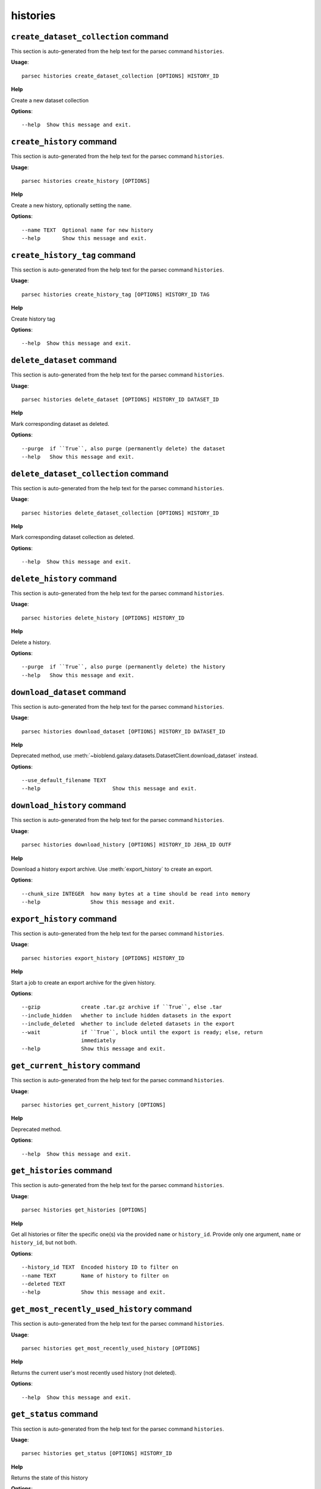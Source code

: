 histories
=========

``create_dataset_collection`` command
-------------------------------------

This section is auto-generated from the help text for the parsec command
``histories``.

**Usage**::

    parsec histories create_dataset_collection [OPTIONS] HISTORY_ID

**Help**

Create a new dataset collection

**Options**::


      --help  Show this message and exit.
    

``create_history`` command
--------------------------

This section is auto-generated from the help text for the parsec command
``histories``.

**Usage**::

    parsec histories create_history [OPTIONS]

**Help**

Create a new history, optionally setting the ``name``.

**Options**::


      --name TEXT  Optional name for new history
      --help       Show this message and exit.
    

``create_history_tag`` command
------------------------------

This section is auto-generated from the help text for the parsec command
``histories``.

**Usage**::

    parsec histories create_history_tag [OPTIONS] HISTORY_ID TAG

**Help**

Create history tag

**Options**::


      --help  Show this message and exit.
    

``delete_dataset`` command
--------------------------

This section is auto-generated from the help text for the parsec command
``histories``.

**Usage**::

    parsec histories delete_dataset [OPTIONS] HISTORY_ID DATASET_ID

**Help**

Mark corresponding dataset as deleted.

**Options**::


      --purge  if ``True``, also purge (permanently delete) the dataset
      --help   Show this message and exit.
    

``delete_dataset_collection`` command
-------------------------------------

This section is auto-generated from the help text for the parsec command
``histories``.

**Usage**::

    parsec histories delete_dataset_collection [OPTIONS] HISTORY_ID

**Help**

Mark corresponding dataset collection as deleted.

**Options**::


      --help  Show this message and exit.
    

``delete_history`` command
--------------------------

This section is auto-generated from the help text for the parsec command
``histories``.

**Usage**::

    parsec histories delete_history [OPTIONS] HISTORY_ID

**Help**

Delete a history.

**Options**::


      --purge  if ``True``, also purge (permanently delete) the history
      --help   Show this message and exit.
    

``download_dataset`` command
----------------------------

This section is auto-generated from the help text for the parsec command
``histories``.

**Usage**::

    parsec histories download_dataset [OPTIONS] HISTORY_ID DATASET_ID

**Help**

Deprecated method, use :meth:`~bioblend.galaxy.datasets.DatasetClient.download_dataset` instead.

**Options**::


      --use_default_filename TEXT
      --help                       Show this message and exit.
    

``download_history`` command
----------------------------

This section is auto-generated from the help text for the parsec command
``histories``.

**Usage**::

    parsec histories download_history [OPTIONS] HISTORY_ID JEHA_ID OUTF

**Help**

Download a history export archive.  Use :meth:`export_history` to create an export.

**Options**::


      --chunk_size INTEGER  how many bytes at a time should be read into memory
      --help                Show this message and exit.
    

``export_history`` command
--------------------------

This section is auto-generated from the help text for the parsec command
``histories``.

**Usage**::

    parsec histories export_history [OPTIONS] HISTORY_ID

**Help**

Start a job to create an export archive for the given history.

**Options**::


      --gzip             create .tar.gz archive if ``True``, else .tar
      --include_hidden   whether to include hidden datasets in the export
      --include_deleted  whether to include deleted datasets in the export
      --wait             if ``True``, block until the export is ready; else, return
                         immediately
      --help             Show this message and exit.
    

``get_current_history`` command
-------------------------------

This section is auto-generated from the help text for the parsec command
``histories``.

**Usage**::

    parsec histories get_current_history [OPTIONS]

**Help**

Deprecated method.

**Options**::


      --help  Show this message and exit.
    

``get_histories`` command
-------------------------

This section is auto-generated from the help text for the parsec command
``histories``.

**Usage**::

    parsec histories get_histories [OPTIONS]

**Help**

Get all histories or filter the specific one(s) via the provided ``name`` or ``history_id``. Provide only one argument, ``name`` or ``history_id``, but not both.

**Options**::


      --history_id TEXT  Encoded history ID to filter on
      --name TEXT        Name of history to filter on
      --deleted TEXT
      --help             Show this message and exit.
    

``get_most_recently_used_history`` command
------------------------------------------

This section is auto-generated from the help text for the parsec command
``histories``.

**Usage**::

    parsec histories get_most_recently_used_history [OPTIONS]

**Help**

Returns the current user's most recently used history (not deleted).

**Options**::


      --help  Show this message and exit.
    

``get_status`` command
----------------------

This section is auto-generated from the help text for the parsec command
``histories``.

**Usage**::

    parsec histories get_status [OPTIONS] HISTORY_ID

**Help**

Returns the state of this history

**Options**::


      --help  Show this message and exit.
    

``show_dataset`` command
------------------------

This section is auto-generated from the help text for the parsec command
``histories``.

**Usage**::

    parsec histories show_dataset [OPTIONS] HISTORY_ID DATASET_ID

**Help**

Get details about a given history dataset.

**Options**::


      --help  Show this message and exit.
    

``show_dataset_collection`` command
-----------------------------------

This section is auto-generated from the help text for the parsec command
``histories``.

**Usage**::

    parsec histories show_dataset_collection [OPTIONS] HISTORY_ID

**Help**

Get details about a given history dataset collection.

**Options**::


      --help  Show this message and exit.
    

``show_dataset_provenance`` command
-----------------------------------

This section is auto-generated from the help text for the parsec command
``histories``.

**Usage**::

    parsec histories show_dataset_provenance [OPTIONS] HISTORY_ID DATASET_ID

**Help**

Get details related to how dataset was created (``id``, ``job_id``, ``tool_id``, ``stdout``, ``stderr``, ``parameters``, ``inputs``, etc...).

**Options**::


      --follow  If ``follow`` is ``True``, recursively fetch dataset provenance
                information for all inputs and their inputs, etc...
      --help    Show this message and exit.
    

``show_history`` command
------------------------

This section is auto-generated from the help text for the parsec command
``histories``.

**Usage**::

    parsec histories show_history [OPTIONS] HISTORY_ID

**Help**

Get details of a given history. By default, just get the history meta information.

**Options**::


      --contents      When ``True``, the complete list of datasets in the given
                      history.
      --deleted TEXT  Used when contents=True, includes deleted datasets in history
                      dataset list
      --visible TEXT  Used when contents=True, includes only visible datasets in
                      history dataset list
      --details TEXT  Used when contents=True, includes dataset details. Set to
                      'all' for the most information
      --types TEXT    ???
      --help          Show this message and exit.
    

``show_matching_datasets`` command
----------------------------------

This section is auto-generated from the help text for the parsec command
``histories``.

**Usage**::

    parsec histories show_matching_datasets [OPTIONS] HISTORY_ID

**Help**

Get dataset details for matching datasets within a history.

**Options**::


      --name_filter TEXT  Only datasets whose name matches the ``name_filter``
                          regular expression will be returned; use plain strings for
                          exact matches and None to match all datasets in the
                          history
      --help              Show this message and exit.
    

``undelete_history`` command
----------------------------

This section is auto-generated from the help text for the parsec command
``histories``.

**Usage**::

    parsec histories undelete_history [OPTIONS] HISTORY_ID

**Help**

Undelete a history

**Options**::


      --help  Show this message and exit.
    

``update_dataset`` command
--------------------------

This section is auto-generated from the help text for the parsec command
``histories``.

**Usage**::

    parsec histories update_dataset [OPTIONS] HISTORY_ID DATASET_ID

**Help**

Update history dataset metadata. Some of the attributes that can be modified are documented below.

**Options**::


      --annotation TEXT    Replace history dataset annotation with given string
      --deleted            Mark or unmark history dataset as deleted
      --genome_build TEXT  Replace history dataset genome build (dbkey)
      --name TEXT          Replace history dataset name with the given string
      --visible            Mark or unmark history dataset as visible
      --help               Show this message and exit.
    

``update_dataset_collection`` command
-------------------------------------

This section is auto-generated from the help text for the parsec command
``histories``.

**Usage**::

    parsec histories update_dataset_collection [OPTIONS] HISTORY_ID

**Help**

Update history dataset collection metadata. Some of the attributes that can be modified are documented below.

**Options**::


      --deleted    Mark or unmark history dataset collection as deleted
      --name TEXT  Replace history dataset collection name with the given string
      --visible    Mark or unmark history dataset collection as visible
      --help       Show this message and exit.
    

``update_history`` command
--------------------------

This section is auto-generated from the help text for the parsec command
``histories``.

**Usage**::

    parsec histories update_history [OPTIONS] HISTORY_ID

**Help**

Update history metadata information. Some of the attributes that can be modified are documented below.

**Options**::


      --annotation TEXT  Replace history annotation with given string
      --deleted          Mark or unmark history as deleted
      --importable       Mark or unmark history as importable
      --name TEXT        Replace history name with the given string
      --published        Mark or unmark history as published
      --purged           If True, mark history as purged (permanently deleted).
                         Ignored on Galaxy release_15.01 and earlier
      --tags TEXT        Replace history tags with the given list
      --help             Show this message and exit.
    

``upload_dataset_from_library`` command
---------------------------------------

This section is auto-generated from the help text for the parsec command
``histories``.

**Usage**::

    parsec histories upload_dataset_from_library [OPTIONS] HISTORY_ID

**Help**

Upload a dataset into the history from a library. Requires the library dataset ID, which can be obtained from the library contents.

**Options**::


      --help  Show this message and exit.
    
